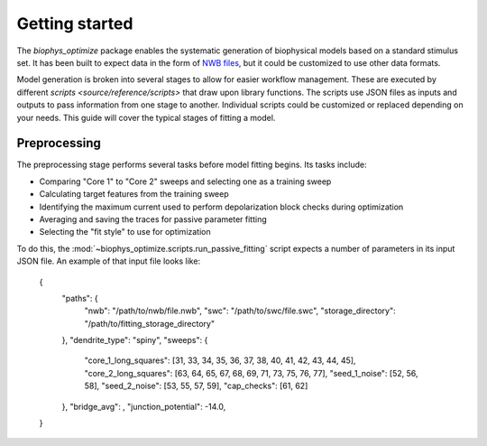 Getting started
===============

The `biophys_optimize` package enables the systematic generation of biophysical models based on a standard stimulus set. It has been built to expect data in the form of `NWB files <http://https://www.nwb.org>`_, but it could be customized to use other data formats.

Model generation is broken into several stages to allow for easier workflow management. These are executed by different `scripts <source/reference/scripts>` that draw upon library functions. The scripts use JSON files as inputs and outputs to pass information from one stage to another. Individual scripts could be customized or replaced depending on your needs. This guide will cover the typical stages of fitting a model.

Preprocessing
-------------

The preprocessing stage performs several tasks before model fitting begins. Its tasks include:

* Comparing "Core 1" to "Core 2" sweeps and selecting one as a training sweep
* Calculating target features from the training sweep
* Identifying the maximum current used to perform depolarization block checks during optimization
* Averaging and saving the traces for passive parameter fitting
* Selecting the "fit style" to use for optimization

To do this, the :mod:`~biophys_optimize.scripts.run_passive_fitting` script expects a number of parameters in its input JSON file. An example of that input file looks like:

    {
        "paths": {
            "nwb": "/path/to/nwb/file.nwb",
            "swc": "/path/to/swc/file.swc",
            "storage_directory": "/path/to/fitting_storage_directory"
        },
        "dendrite_type": "spiny",
        "sweeps": {
            "core_1_long_squares": [31, 33, 34, 35, 36, 37, 38, 40, 41, 42, 43, 44, 45],
            "core_2_long_squares": [63, 64, 65, 67, 68, 69, 71, 73, 75, 76, 77],
            "seed_1_noise": [52, 56, 58],
            "seed_2_noise": [53, 55, 57, 59],
            "cap_checks": [61, 62]
        },
        "bridge_avg": ,
        "junction_potential": -14.0,
    }
